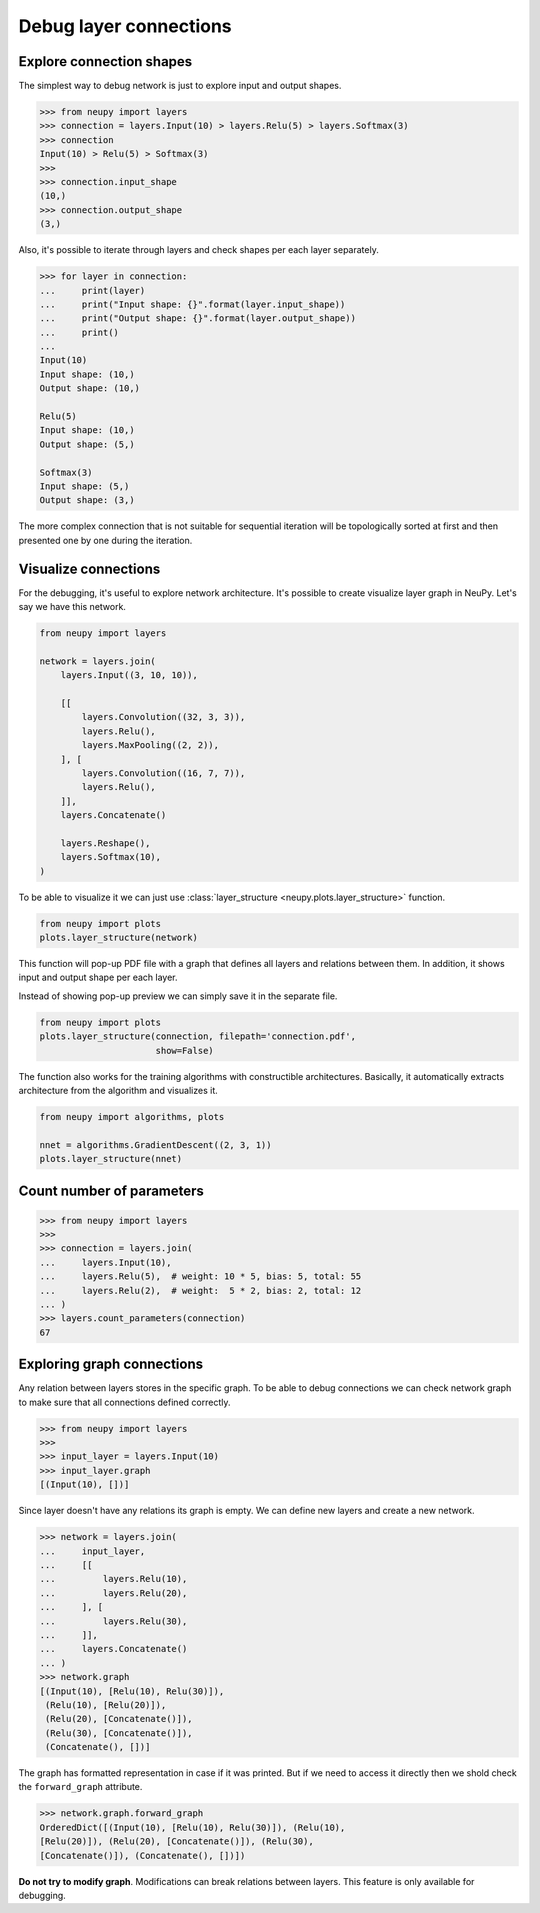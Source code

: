 Debug layer connections
=======================

Explore connection shapes
--------------------------

The simplest way to debug network is just to explore input and output shapes.

.. code-block:: python

    >>> from neupy import layers
    >>> connection = layers.Input(10) > layers.Relu(5) > layers.Softmax(3)
    >>> connection
    Input(10) > Relu(5) > Softmax(3)
    >>>
    >>> connection.input_shape
    (10,)
    >>> connection.output_shape
    (3,)

Also, it's possible to iterate through layers and check shapes per each layer separately.

.. code-block:: python

    >>> for layer in connection:
    ...     print(layer)
    ...     print("Input shape: {}".format(layer.input_shape))
    ...     print("Output shape: {}".format(layer.output_shape))
    ...     print()
    ...
    Input(10)
    Input shape: (10,)
    Output shape: (10,)

    Relu(5)
    Input shape: (10,)
    Output shape: (5,)

    Softmax(3)
    Input shape: (5,)
    Output shape: (3,)

The more complex connection that is not suitable for sequential iteration will be topologically sorted at first and then presented one by one during the iteration.

Visualize connections
---------------------

For the debugging, it's useful to explore network architecture. It's possible to create visualize layer graph in NeuPy. Let's say we have this network.

.. code-block:: python

    from neupy import layers

    network = layers.join(
        layers.Input((3, 10, 10)),

        [[
            layers.Convolution((32, 3, 3)),
            layers.Relu(),
            layers.MaxPooling((2, 2)),
        ], [
            layers.Convolution((16, 7, 7)),
            layers.Relu(),
        ]],
        layers.Concatenate()

        layers.Reshape(),
        layers.Softmax(10),
    )

To be able to visualize it we can just use :class:`layer_structure <neupy.plots.layer_structure>` function.

.. code-block:: python

    from neupy import plots
    plots.layer_structure(network)

.. raw:: html

    <br>

.. image:: images/layer-structure-debug.png
    :width: 90%
    :align: center
    :alt: Debug network structure

This function will pop-up PDF file with a graph that defines all layers and relations between them. In addition, it shows input and output shape per each layer.

Instead of showing pop-up preview we can simply save it in the separate file.

.. code-block:: python

    from neupy import plots
    plots.layer_structure(connection, filepath='connection.pdf',
                          show=False)

The function also works for the training algorithms with constructible architectures. Basically, it automatically extracts architecture from the algorithm and visualizes it.

.. code-block:: python

    from neupy import algorithms, plots

    nnet = algorithms.GradientDescent((2, 3, 1))
    plots.layer_structure(nnet)

.. raw:: html

    <br>

.. image:: images/network-structure-debug.png
    :width: 60%
    :align: center
    :alt: Debug network structure

Count number of parameters
--------------------------

.. code-block:: python

    >>> from neupy import layers
    >>>
    >>> connection = layers.join(
    ...     layers.Input(10),
    ...     layers.Relu(5),  # weight: 10 * 5, bias: 5, total: 55
    ...     layers.Relu(2),  # weight:  5 * 2, bias: 2, total: 12
    ... )
    >>> layers.count_parameters(connection)
    67

Exploring graph connections
---------------------------

Any relation between layers stores in the specific graph. To be able to debug connections we can check network graph to make sure that all connections defined correctly.

.. code-block:: python

    >>> from neupy import layers
    >>>
    >>> input_layer = layers.Input(10)
    >>> input_layer.graph
    [(Input(10), [])]

Since layer doesn't have any relations its graph is empty. We can define new layers and create a new network.

.. code-block:: python

    >>> network = layers.join(
    ...     input_layer,
    ...     [[
    ...         layers.Relu(10),
    ...         layers.Relu(20),
    ...     ], [
    ...         layers.Relu(30),
    ...     ]],
    ...     layers.Concatenate()
    ... )
    >>> network.graph
    [(Input(10), [Relu(10), Relu(30)]),
     (Relu(10), [Relu(20)]),
     (Relu(20), [Concatenate()]),
     (Relu(30), [Concatenate()]),
     (Concatenate(), [])]

The graph has formatted representation in case if it was printed. But if we need to access it directly then we shold check the ``forward_graph`` attribute.

.. code-block:: python

    >>> network.graph.forward_graph
    OrderedDict([(Input(10), [Relu(10), Relu(30)]), (Relu(10),
    [Relu(20)]), (Relu(20), [Concatenate()]), (Relu(30),
    [Concatenate()]), (Concatenate(), [])])

**Do not try to modify graph**. Modifications can break relations between layers. This feature is only available for debugging.
